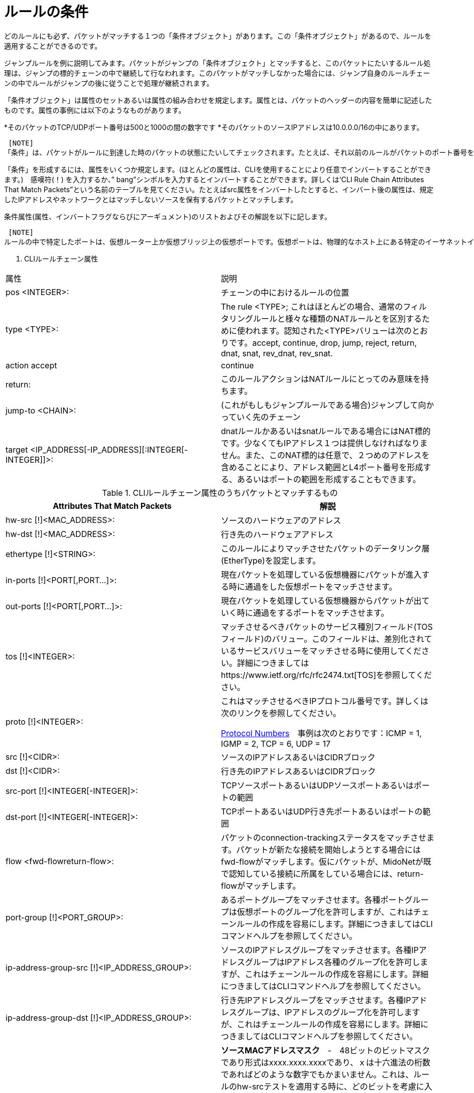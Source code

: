 [[rule_conditions]]
= ルールの条件

どのルールにも必ず、パケットがマッチする１つの「条件オブジェクト」があります。この「条件オブジェクト」があるので、ルールを適用することができるのです。

ジャンプルールを例に説明してみます。パケットがジャンプの「条件オブジェクト」とマッチすると、このパケットにたいするルール処理は、ジャンプの標的チェーンの中で継続して行なわれます。このパケットがマッチしなかった場合には、ジャンプ自身のルールチェーンの中でルールがジャンプの後に従うことで処理が継続されます。

「条件オブジェクト」は属性のセットあるいは属性の組み合わせを規定します。属性とは、パケットのヘッダーの内容を簡単に記述したものです。属性の事例には以下のようなものがあります。

*そのパケットのTCP/UDPポート番号は500と1000の間の数字です
*そのパケットのソースIPアドレスは10.0.0.0/16の中にあります。

 [NOTE]
「条件」は、パケットがルールに到達した時のパケットの状態にたいしてチェックされます。たとえば、それ以前のルールがパケットのポート番号を修正していた場合、現在のルールの条件はもともとのポート番号にたいしてではなく、修正後のポート番号にたいしてのチェックとなります。

「条件」を形成するには、属性をいくつか規定します。(ほとんどの属性は、CLIを使用することにより任意でインバートすることができます。)　感嘆符(！) を入力するか、” bang”シンボルを入力するとインバートすることができます。詳しくは‘CLI Rule Chain Attributes That Match Packets”という名前のテーブルを見てください。たとえばsrc属性をインバートしたとすると、インバート後の属性は、規定したIPアドレスやネットワークとはマッチしないソースを保有するパケットとマッチします。

条件属性(属性、インバートフラグならびにアーギュメント)のリストおよびその解説を以下に記します。

 [NOTE]
ルールの中で特定したポートは、仮想ルーター上か仮想ブリッジ上の仮想ポートです。仮想ポートは、物理的なホスト上にある特定のイーサネットインターフェース(たとえばtap)に結びついているのかもしれませんし、別の仮想ポートと対等の関係にあるのかもしれません。(その場合には仮想ポートは2つの仮想機器に接続します。)　いずれにしても、仮想ポートは仮想のものであると考えるべきです。なぜならば、各種ルールは仮想トポロジーにしか存在せず、さらに、ルールを評価している間は、仮想ポートが物理的にイーサネットのインターフェースに結びついているのかどうかは全く認知されないからです。

. CLIルールチェーン属性
[options="header"]
|===============
|属性|説明
|pos <INTEGER>:|チェーンの中におけるルールの位置
|type <TYPE>:|The rule <TYPE>; これはほとんどの場合、通常のフィルタリングルールと様々な種類のNATルールとを区別するために使われます。認知された<TYPE>バリューは次のとおりです。accept, continue, drop, jump, reject, return, dnat, snat, rev_dnat, rev_snat.
|action accept|continue
|return:|このルールアクションはNATルールにとってのみ意味を持ちます。
|jump-to <CHAIN>:|(これがもしもジャンプルールである場合)ジャンプして向かっていく先のチェーン
|target <IP_ADDRESS[-IP_ADDRESS][:INTEGER[-INTEGER]]>:|dnatルールかあるいはsnatルールである場合にはNAT標的です。少なくてもIPアドレス１つは提供しなければなりません。また、このNAT標的は任意で、２つめのアドレスを含めることにより、アドレス範囲とL4ポート番号を形成する、あるいはポートの範囲を形成することもできます。
|===============

.CLIルールチェーン属性のうちパケットとマッチするもの
[options="header"]
|===============
|Attributes That Match Packets|解説
|hw-src [!]<MAC_ADDRESS>:|ソースのハードウェアのアドレス
|hw-dst [!]<MAC_ADDRESS>:|行き先のハードウェアアドレス
|ethertype [!]<STRING>:|このルールによりマッチさせたパケットのデータリンク層(EtherType)を設定します。
|in-ports [!]<PORT[,PORT...]>:|現在パケットを処理している仮想機器にパケットが進入する時に通過をした仮想ポートをマッチさせます。
|out-ports [!]<PORT[,PORT...]>:|現在パケットを処理している仮想機器からパケットが出ていく時に通過をするポートをマッチさせます。
|tos [!]<INTEGER>:|マッチさせるべきパケットのサービス種別フィールド(TOSフィールド)のバリュー。このフィールドは、差別化されているサービスバリューをマッチさせる時に使用してください。詳細につきましてはhttps://www.ietf.org/rfc/rfc2474.txt[TOS]を参照してください。
|proto [!]<INTEGER>:|
これはマッチさせるべきIPプロトコル番号です。詳しくは次のリンクを参照してください。

http://www.iana.org/assignments/protocol-numbers/protocol-numbers.xhtml[Protocol Numbers]　事例は次のとおりです：ICMP = 1, IGMP = 2, TCP = 6, UDP = 17
|src [!]<CIDR>:|ソースのIPアドレスあるいはCIDRブロック
|dst [!]<CIDR>:|行き先のIPアドレスあるいはCIDRブロック
|src-port [!]<INTEGER[-INTEGER]>:|TCPソースポートあるいはUDPソースポートあるいはポートの範囲
|dst-port [!]<INTEGER[-INTEGER]>:| TCPポートあるいはUDP行き先ポートあるいはポートの範囲
|flow <fwd-flowreturn-flow>:|
    パケットのconnection-trackingステータスをマッチさせます。パケットが新たな接続を開始しようとする場合にはfwd-flowがマッチします。仮にパケットが、MidoNetが既で認知している接続に所属をしている場合には、return-flowがマッチします。
|port-group [!]<PORT_GROUP>:|
    あるポートグループをマッチさせます。各種ポートグループは仮想ポートのグループ化を許可しますが、これはチェーンルールの作成を容易にします。詳細につきましてはCLIコマンドヘルプを参照してください。
|ip-address-group-src [!]<IP_ADDRESS_GROUP>:|
    ソースのIPアドレスグループをマッチさせます。各種IPアドレスグループはIPアドレス各種のグループ化を許可しますが、これはチェーンルールの作成を容易にします。詳細につきましてはCLIコマンドヘルプを参照してください。
|ip-address-group-dst [!]<IP_ADDRESS_GROUP>:|
    行き先IPアドレスグループをマッチさせます。各種IPアドレスグループは、IPアドレスのグループ化を許可しますが、これはチェーンルールの作成を容易にします。詳細につきましてはCLIコマンドヘルプを参照してください。
|hw-src-mask|
    *ソースMACアドレスマスク*　-　48ビットのビットマスクであり形式はxxxx.xxxx.xxxxであり、ｘは十六進法の桁数であればどのような数字でもかまいません。これは、ルールのhw-srcテストを適用する時に、どのビットを考慮に入れるべきなのかを規定します。

初期設定の値　= ffff.ffff.ffff: hw-srcテストを適用する時には、ビットは全て考慮に入れますので、パケットのソースMACアドレスはhw-srcと完全にマッチしなければなりません。

    ffff.0000.0000: Hw-srcテストを適用する時には、最初の16ビットのみを考慮に入れます。パケットのソースMACアドレスの最初の16ビットは、hw-srcの最初の16ビットとマッチしなければなりません。

    0000.0000.0000: Hw-srcテストを適用する時にはビットは全く考慮に入れませんので、
　どのパケットでもマッチします。
|hw-dst-mask|
    *Destination MAC address mask* - 48ビットのビットマスクでxxxx.xxxx.xxxxの形式を持ち、ｘは16進法の桁数であればどのような数字でもかまいません。ルールのhw-dstテストを適用する時にどのビットを考慮に入れるべきであるのかを規定します。
    
Default value = ffff.ffff.ffff: hw-dstテストを適用する時には全てのビットを考慮に入れますので、パケットの行き先MACアドレスはhw-dstと完全にマッチしなければなりません。
   
 ffff.0000.0000: hw-dstテストを適用する時には最初の16ビットのみを考慮に入れます。パケットの行き先MACアドレスの最初の16ビットは、hw-dstの最初の16ビットとマッチしなければなりません。

    0000.0000.0000:　hw-dstテストを適用する時には、どのビットも考慮に入れませんの
　で、どのパケットでもマッチします。
|fragment-policy header  nonheader  any  unfragmented|
　　*fragment-policy* - マッチさせるべきフラグメント種別を規定します。
    
　　ANY: どのパケットでもマッチします。

    HEADER: フルヘッダーを持つパケットであればどのパケットともマッチします。つまり、ヘッダー断片を持つパケットでも断片ではないヘッダーを持ったパケットでもマッチします。

    NONHEADER:ヘッダーのない断片のみがマッチします。

    UNFRAGMENTED:断片化されていないパケットのみが一致します。

    一般的に、ANYが初期設定指針です。ただし、あるルールにsrcフィールドのあるいはdstフィールドの値がある場合には、NONHEADER指針ならびにANY指針は許可されず、初期設定はHEADERになります。さらに、もしもルール種別がdnatかあるいはsnatであり、そのルールの標的が単一のIPアドレスではなく、かつそのポートも規定されていないのであれば、指針はこのようなルールに対して許可される唯一の指針であるUNFRAGMENTEDに初期設定されます。

　　他のルールプロパティーとは異なり、フラグメント・ポリシーはインバートできないかもしれません。
|===============
